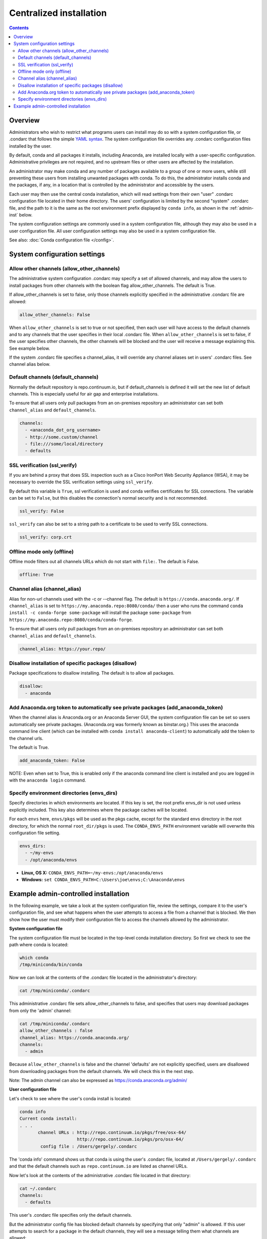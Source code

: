 ========================================================================
Centralized installation
========================================================================

.. contents::

Overview
========

Administrators who wish to restrict what programs users can install may do so with a system configuration file,
or .condarc that follows the simple `YAML syntax <http://docs.ansible.com/YAMLSyntax.html>`_. The system
configuration file overrides any  .condarc configuration files installed by the user.

By default, conda and all packages it installs, including Anaconda, are installed locally with a user-specific
configuration. Administrative privileges are not required, and no upstream files or other users are affected by
the installation.

An administrator may make conda and any number of packages available to a group of one or more users, while
still preventing these users from installing unwanted packages with conda. To do this, the administrator installs
conda and the packages, if any, in a location that is controlled by the administrator and accessible by the users.

Each user may then use the central conda installation, which will read settings from their own "user" .condarc configuration file
located in their home directory. The users' configuration is limited by the second "system" .condarc
file, and the path to it is the same as the root environment prefix displayed by ``conda info``, as shown in the :ref:`admin-inst`
below.

The system configuration settings are commonly used in a system configuration file, although they may also be used in a
user configuration file.  All user configuration settings may also be used in a system configuration file.

See also: :doc:`Conda configuration file </config>`.

System configuration settings
=============================

Allow other channels (allow_other_channels)
-------------------------------------------

The administrative system configuration .condarc may specify a set of allowed channels, and may allow the
users to install packages from other channels with the boolean flag allow_other_channels.  The default is
True.

If allow_other_channels is set to false, only those channels explicitly specified in the administrative
.condarc file are allowed:

.. code-block:: yaml

  allow_other_channels: False

When ``allow_other_channels`` is set to true or not specified, then each user 
will have access to the default channels and to any channels that the user 
specifies in their local .condarc file. When ``allow_other_channels`` is set to 
false, if the user specifies other channels, the other channels will be blocked 
and the user will receive a message explaining this. See example below.

If the system .condarc  file specifies a channel_alias, it will override any channel aliases set in users'
.condarc  files. See channel alias below.

Default channels (default_channels)
-----------------------------------

Normally the default repository is repo.continuum.io, but if default_channels is 
defined it will set the new list of default channels. This is especially useful 
for air gap and enterprise installations.

To ensure that all users only pull packages from an on-premises repository an
administrator can set both ``channel_alias`` and ``default_channels``.

.. code-block:: yaml

  channels:
    - <anaconda_dot_org_username>
    - http://some.custom/channel
    - file:///some/local/directory
    - defaults

.. _SSL_verification:

SSL verification (ssl_verify)
-----------------------------

If you are behind a proxy that does SSL inspection such as a Cisco IronPort Web Security Appliance (WSA), 
it may be necessary to override the SSL verification settings using ``ssl_verify``.

By default this variable is ``True``, ssl verification is used and conda verifies 
certificates for SSL connections. The variable can be set to ``False``, but this 
disables the connection's normal security and is not recommended.

.. code-block:: yaml

  ssl_verify: False

``ssl_verify`` can also be set to a string path to a certificate to be used to verify SSL connections.

.. code-block:: yaml

  ssl_verify: corp.crt

Offline mode only (offline)
---------------------------

Offline mode filters out all channels URLs which do not start with ``file:``. The default is False.

.. code-block:: yaml

  offline: True

Channel alias (channel_alias)
-----------------------------

Alias for non-url channels used with the -c or --channel flag. The default
is ``https://conda.anaconda.org/``. If ``channel_alias`` is set
to ``https://my.anaconda.repo:8080/conda/`` then a user who runs the
command ``conda install -c conda-forge some-package`` will install the
package ``some-package`` from ``https://my.anaconda.repo:8080/conda/conda-forge``.

To ensure that all users only pull packages from an on-premises repository an
administrator can set both ``channel_alias`` and ``default_channels``.

.. code-block:: yaml

  channel_alias: https://your.repo/

Disallow installation of specific packages (disallow)
-----------------------------------------------------

Package specifications to disallow installing. The default is to allow all packages.

.. code-block:: yaml

  disallow:
    - anaconda

Add Anaconda.org token to automatically see private packages (add_anaconda_token)
---------------------------------------------------------------------------------

When the channel alias is Anaconda.org or an Anaconda Server GUI, the system configuration file can be set so users
automatically see private packages. (Anaconda.org was formerly known as binstar.org.)
This uses the anaconda command line client (which can be installed with ``conda
install anaconda-client``) to automatically add the token to the channel urls.

The default is True.

.. code-block:: yaml

  add_anaconda_token: False

NOTE: Even when set to True, this is enabled only if the anaconda command line client is installed and you 
are logged in with the ``anaconda login`` command.

Specify environment directories (envs_dirs)
-------------------------------------------

Specify directories in which environments are located. If this key is set, the root prefix envs_dir is not used
unless explicitly included. This key also determines where the package caches will be located.

For each ``envs`` here, ``envs/pkgs`` will be used as the pkgs cache, except for the standard envs directory
in the root directory, for which the normal ``root_dir/pkgs`` is used. The ``CONDA_ENVS_PATH`` environment
variable will overwrite this configuration file setting.

.. code-block:: yaml

  envs_dirs:
    - ~/my-envs
    - /opt/anaconda/envs


* **Linux, OS X:** ``CONDA_ENVS_PATH=~/my-envs:/opt/anaconda/envs``
* **Windows:** ``set CONDA_ENVS_PATH=C:\Users\joe\envs;C:\Anaconda\envs``

.. _admin-inst:

Example admin-controlled installation
=====================================

In the following example, we take a look at the system configuration file, review the settings,
compare it to the user's configuration file, and see what happens when the user attempts to access a
file from a channel that is blocked. We then show how the user must modify their configuration file to
access the channels allowed by the administrator.

**System configuration file**

The system configuration file must be located in the top-level conda installation directory. So first we
check to see the path where conda is located:

.. code-block:: bash

  which conda
  /tmp/miniconda/bin/conda

Now we can look at the contents of the .condarc file located in the administrator's directory:

.. code-block:: bash

  cat /tmp/miniconda/.condarc

This administrative .condarc file sets allow_other_channels to false, and specifies that users may
download packages from only the 'admin' channel:

.. code-block:: none

  cat /tmp/miniconda/.condarc
  allow_other_channels : false
  channel_alias: https://conda.anaconda.org/
  channels:
    - admin

Because ``allow_other_channels`` is false and the channel 'defaults' are not explicitly specified, users
are disallowed from downloading packages from the default channels. We will check this in the next step.

Note: The admin channel can also be expressed as https://conda.anaconda.org/admin/

**User configuration file**

Let's check to see where the user's conda install is located:

.. code-block:: bash

  conda info
  Current conda install:
  . . .
         channel URLs : http://repo.continuum.io/pkgs/free/osx-64/
                        http://repo.continuum.io/pkgs/pro/osx-64/
          config file : /Users/gergely/.condarc

The 'conda info' command shows us that conda is using the user's .condarc file, located at
``/Users/gergely/.condarc`` and that the default channels such as ``repo.continuum.io`` are
listed as channel URLs.

Now let's look at the contents of the administrative .condarc file located in that directory:

.. code-block:: none

  cat ~/.condarc
  channels:
    - defaults

This user's .condarc file specifies only the default channels.

But the administrator config file has blocked default channels by specifying that only "admin" is
allowed. If this user attempts to search for  a package in the default channels, they will see a
message telling them what channels are allowed:

.. code-block:: bash

   conda search flask
   Fetching package metadata:
   Error: URL 'http://repo.continuum.io/pkgs/pro/osx-64/' not in allowed channels.
   Allowed channels are:
    - https://conda.anaconda.org/admin/osx-64/

This error message tells the user to add the "admin" channel to their configuration file.

Conclusion: The user must edit their local .condarc configuration file to access the package
through the admin channel:

.. code-block:: yaml

  channels:
    - admin

Now the user can search for packages in the allowed admin channel.

